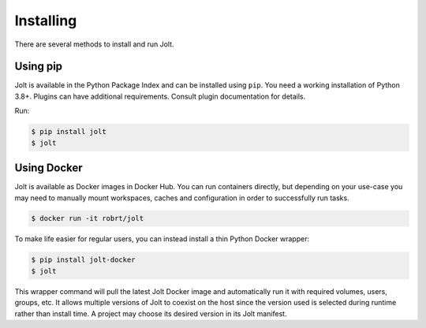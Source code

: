 Installing
==========

There are several methods to install and run Jolt.


Using pip
---------

Jolt is available in the Python Package Index and can be installed using ``pip``.
You need a working installation of Python 3.8+. Plugins can have additional requirements.
Consult plugin documentation for details.

Run:

.. code-block:: bash

    $ pip install jolt
    $ jolt


Using Docker
------------

Jolt is available as Docker images in Docker Hub. You can run containers directly,
but depending on your use-case you may need to manually mount workspaces, caches
and configuration in order to successfully run tasks.

.. code-block:: bash

    $ docker run -it robrt/jolt

To make life easier for regular users, you can instead install a thin Python Docker wrapper:

.. code-block:: bash

    $ pip install jolt-docker
    $ jolt

This wrapper command will pull the latest Jolt Docker image and automatically run it with
required volumes, users, groups, etc. It allows multiple versions of Jolt to coexist
on the host since the version used is selected during runtime rather than install time.
A project may choose its desired version in its Jolt manifest.
